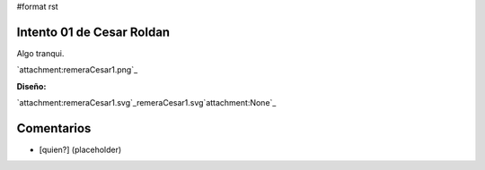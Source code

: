#format rst

Intento 01 de Cesar Roldan
--------------------------

Algo tranqui.

`attachment:remeraCesar1.png`_

**Diseño:**

`attachment:remeraCesar1.svg`_remeraCesar1.svg`attachment:None`_

Comentarios
-----------

* [quien?] (placeholder)

